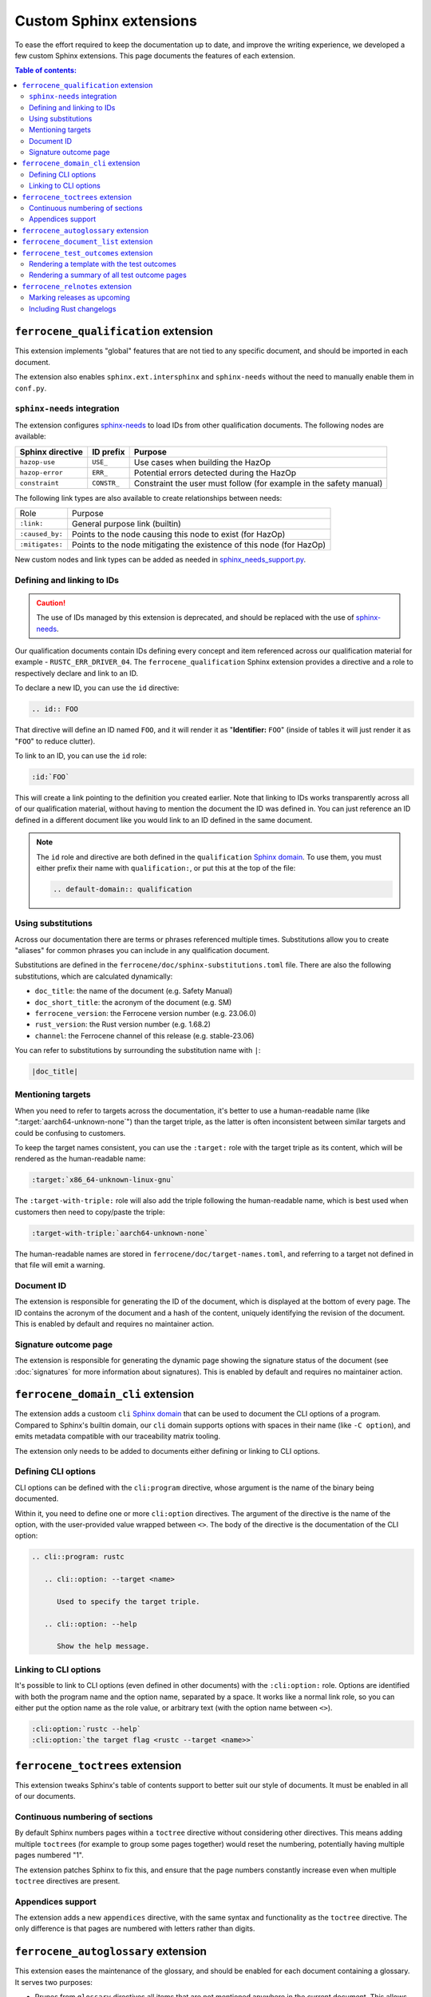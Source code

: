 .. SPDX-License-Identifier: MIT OR Apache-2.0
   SPDX-FileCopyrightText: The Ferrocene Developers

Custom Sphinx extensions
========================

To ease the effort required to keep the documentation up to date, and improve
the writing experience, we developed a few custom Sphinx extensions. This page
documents the features of each extension.

.. contents:: Table of contents:
   :local:
   :backlinks: none

``ferrocene_qualification`` extension
-------------------------------------

This extension implements "global" features that are not tied to any specific
document, and should be imported in each document.

The extension also enables ``sphinx.ext.intersphinx`` and ``sphinx-needs``
without the need to manually enable them in ``conf.py``.

``sphinx-needs`` integration
~~~~~~~~~~~~~~~~~~~~~~~~~~~~

The extension configures `sphinx-needs`_ to load IDs from other qualification
documents. The following nodes are available:

.. list-table::
   :header-rows: 1

   * - Sphinx directive
     - ID prefix
     - Purpose

   * - ``hazop-use``
     - ``USE_``
     - Use cases when building the HazOp

   * - ``hazop-error``
     - ``ERR_``
     - Potential errors detected during the HazOp

   * - ``constraint``
     - ``CONSTR_``
     - Constraint the user must follow (for example in the safety manual)

The following link types are also available to create relationships between
needs:

.. list-table::

   * - Role
     - Purpose

   * - ``:link:``
     - General purpose link (builtin)

   * - ``:caused_by:``
     - Points to the node causing this node to exist (for HazOp)

   * - ``:mitigates:``
     - Points to the node mitigating the existence of this node (for HazOp)

New custom nodes and link types can be added as needed in
`sphinx_needs_support.py`_.

Defining and linking to IDs
~~~~~~~~~~~~~~~~~~~~~~~~~~~

.. caution::

   The use of IDs managed by this extension is deprecated, and should be
   replaced with the use of `sphinx-needs`_.

Our qualification documents contain IDs defining every concept and item
referenced across our qualification material for example - ``RUSTC_ERR_DRIVER_04``.
The ``ferrocene_qualification`` Sphinx extension provides a directive and a role
to respectively declare and link to an ID.

To declare a new ID, you can use the ``id`` directive:

.. code-block:: text

   .. id:: FOO

That directive will define an ID named ``FOO``, and it will render it as
"**Identifier:** ``FOO``" (inside of tables it will just render it as "``FOO``"
to reduce clutter).

To link to an ID, you can use the ``id`` role:

.. code-block:: text

   :id:`FOO`

This will create a link pointing to the definition you created earlier.
Note that linking to IDs works transparently across all of our qualification
material, without having to mention the document the ID was defined in. You can
just reference an ID defined in a different document like you would link to an
ID defined in the same document.

.. note::

   The ``id`` role and directive are both defined in the ``qualification``
   `Sphinx domain`_. To use them, you must either prefix their name with
   ``qualification:``, or put this at the top of the file:

   .. code-block:: rst

      .. default-domain:: qualification

Using substitutions
~~~~~~~~~~~~~~~~~~~

Across our documentation there are terms or phrases referenced multiple times.
Substitutions allow you to create "aliases" for common phrases you can include
in any qualification document.

Substitutions are defined in the ``ferrocene/doc/sphinx-substitutions.toml``
file. There are also the following substitutions, which are calculated
dynamically:

* ``doc_title``: the name of the document (e.g. Safety Manual)

* ``doc_short_title``: the acronym of the document (e.g. SM)

* ``ferrocene_version``: the Ferrocene version number (e.g. 23.06.0)

* ``rust_version``: the Rust version number (e.g. 1.68.2)

* ``channel``: the Ferrocene channel of this release (e.g. stable-23.06)

You can refer to substitutions by surrounding the substitution name with ``|``:

.. code-block:: text

   |doc_title|

Mentioning targets
~~~~~~~~~~~~~~~~~~

When you need to refer to targets across the documentation, it's better to use
a human-readable name (like ":target:`aarch64-unknown-none`") than the target
triple, as the latter is often inconsistent between similar targets and could
be confusing to customers.

To keep the target names consistent, you can use the ``:target:`` role with the
target triple as its content, which will be rendered as the human-readable
name:

.. code-block:: rst

   :target:`x86_64-unknown-linux-gnu`

The ``:target-with-triple:`` role will also add the triple following the
human-readable name, which is best used when customers then need to copy/paste
the triple:

.. code-block:: rst

   :target-with-triple:`aarch64-unknown-none`

The human-readable names are stored in ``ferrocene/doc/target-names.toml``, and
referring to a target not defined in that file will emit a warning.

.. _document-id:

Document ID
~~~~~~~~~~~

The extension is responsible for generating the ID of the document, which is
displayed at the bottom of every page. The ID contains the acronym of the
document and a hash of the content, uniquely identifying the revision of the
document. This is enabled by default and requires no maintainer action.

Signature outcome page
~~~~~~~~~~~~~~~~~~~~~~

The extension is responsible for generating the dynamic page showing the
signature status of the document (see :doc:`signatures` for more information
about signatures). This is enabled by default and requires no maintainer
action.

``ferrocene_domain_cli`` extension
----------------------------------

The extension adds a custoom ``cli`` `Sphinx domain`_ that can be used to
document the CLI options of a program. Compared to Sphinx's builtin domain, our
``cli`` domain supports options with spaces in their name (like ``-C option``),
and emits metadata compatible with our traceability matrix tooling.

The extension only needs to be added to documents either defining or linking to
CLI options.

Defining CLI options
~~~~~~~~~~~~~~~~~~~~

CLI options can be defined with the ``cli:program`` directive, whose argument
is the name of the binary being documented.

Within it, you need to define one or more ``cli:option`` directives. The
argument of the directive is the name of the option, with the user-provided
value wrapped between ``<>``. The body of the directive is the documentation of
the CLI option:

.. code-block:: rst

   .. cli::program: rustc

      .. cli::option: --target <name>

         Used to specify the target triple.

      .. cli::option: --help

         Show the help message.

Linking to CLI options
~~~~~~~~~~~~~~~~~~~~~~

It's possible to link to CLI options (even defined in other documents) with the
``:cli:option:`` role. Options are identified with both the program name and
the option name, separated by a space. It works like a normal link role, so you
can either put the option name as the role value, or arbitrary text (with the
option name between ``<>``).

.. code-block:: rst

   :cli:option:`rustc --help`
   :cli:option:`the target flag <rustc --target <name>>`

``ferrocene_toctrees`` extension
--------------------------------

This extension tweaks Sphinx's table of contents support to better suit our
style of documents. It must be enabled in all of our documents.

Continuous numbering of sections
~~~~~~~~~~~~~~~~~~~~~~~~~~~~~~~~

By default Sphinx numbers pages within a ``toctree`` directive without
considering other directives. This means adding multiple ``toctree``\ s (for
example to group some pages together) would reset the numbering, potentially
having multiple pages numbered "1".

The extension patches Sphinx to fix this, and ensure that the page numbers
constantly increase even when multiple ``toctree`` directives are present.

Appendices support
~~~~~~~~~~~~~~~~~~

The extension adds a new ``appendices`` directive, with the same syntax and
functionality as the ``toctree`` directive. The only difference is that pages
are numbered with letters rather than digits.

``ferrocene_autoglossary`` extension
------------------------------------

This extension eases the maintenance of the glossary, and should be enabled for
each document containing a glossary. It serves two purposes:

* Prunes from ``glossary`` directives all items that are not mentioned anywhere
  in the current document. This allows sharing the same glossary file across
  documents without adding extra content to documents not referring to some
  terms.

* Automatically adds links to terms defined in ``glossary`` directives across
  the document, without the need to manually use the builtin ``:term:`` role.

``ferrocene_document_list`` extension
-------------------------------------

This extension is specific to the :doc:`document-list:index` document. It
provides the ``document-id`` role, which injects the
:ref:`document-id` of the requested document:

.. code-block:: rst

   The ID of the qualification plan is :document-id:`qualification-plan`.

``ferrocene_test_outcomes`` extension
-------------------------------------

This extension is specific to the :doc:`qualification-report:index`.

Rendering a template with the test outcomes
~~~~~~~~~~~~~~~~~~~~~~~~~~~~~~~~~~~~~~~~~~~

The ``render-outcomes-template`` directive allows rendering a `Jinja`_ template
with the :ref:`test outcomes <test-outcomes>` of a tested target. The
directive accepts a single argument, the path to the template to render. It
also accepts multiple options:

* ``host`` (required): the target triple of the host platform
* ``target`` (required): the target triple of the compilation target
* ``bare_metal_test_target`` (optional): the target triple of the special
  target used for bare metal testing; it should be omitted if no special target
  was used
* ``remote_testing`` (optional): whether the tests were executed on CI or on a
  remote machine/emulator; its presence without a value means ``true``, while
  its absence means ``false``

.. code-block:: rst

   .. render-outcomes-template:: templates/tests.jinja2
      :host: x86_64-unknown-linux-gnu
      :target: x86_64-unknown-linux-gnu

   .. render-outcomes-template:: templates/tests.jinja2
      :host: x86_64-unknown-linux-gnu
      :target: aarch64-unknown-none
      :bare_metal_test_target: aarch64-unknown-ferrocenecoretest
      :remote_testing:

Rendering a summary of all test outcome pages
~~~~~~~~~~~~~~~~~~~~~~~~~~~~~~~~~~~~~~~~~~~~~

The ``render-summary`` directive renders a table with all
``render-outcomes-template`` invocations present in the rest of the document.
It accepts no arguments nor options.

``ferrocene_relnotes`` extension
--------------------------------

This extension is specific to the :doc:`release-notes:index`.

Marking releases as upcoming
~~~~~~~~~~~~~~~~~~~~~~~~~~~~

The extension allows marking a page as upcoming by adding
``:upcoming-release:`` *before* any content of the page (except for comments).
This adds an "upcoming" badge next to the title, and a caution message just
below the title.

Including Rust changelogs
~~~~~~~~~~~~~~~~~~~~~~~~~

It is possible to inject the Rust changelog for a range of versions with the
``rust-changelog`` directive. The directive requires the ``:from:`` and
``:to:`` options to define the (inclusive) range of releases to include:

.. code-block:: rst

   .. rust-changelog::
      :from: 1.68.2
      :to: 1.76.0

.. _Sphinx domain: https://www.sphinx-doc.org/en/master/usage/domains/index.html
.. _sphinx-needs: https://sphinx-needs.readthedocs.io/en/latest/
.. _sphinx_needs_support.py: https://github.com/ferrocene/ferrocene/blob/main/ferrocene/doc/sphinx-shared-resources/exts/ferrocene_qualification/sphinx_needs_support.py
.. _Jinja: https://palletsprojects.com/p/jinja/
